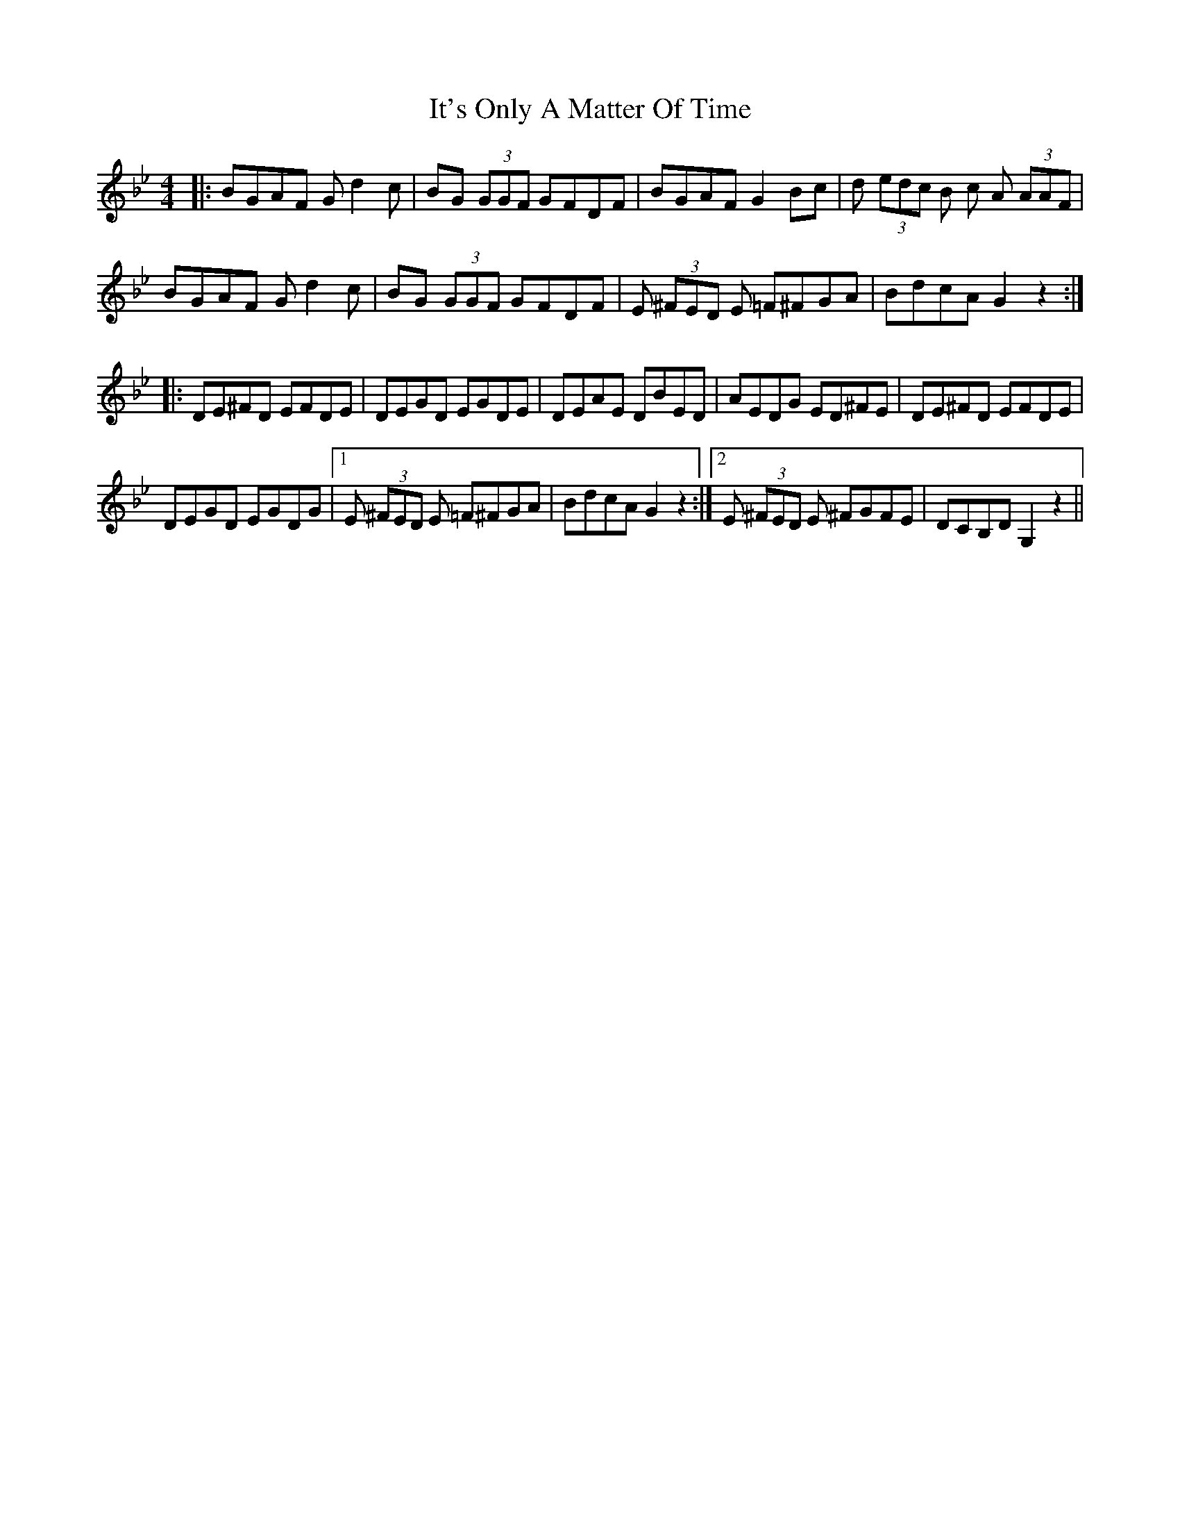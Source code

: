 X: 19243
T: It's Only A Matter Of Time
R: reel
M: 4/4
K: Gminor
|:BGAF G d2 c|BG (3GGF GFDF|BGAF G2 Bc|d (3edc B c A (3AAF|
BGAF G d2 c|BG (3GGF GFDF|E (3^FED E =F^FGA|BdcA G2 z2:|
|:DE^FD EFDE|DEGD EGDE|DEAE DBED|AEDG ED^FE|DE^FD EFDE|
DEGD EGDG|1 E (3^FED E =F^FGA|BdcA G2 z2:|2 E (3^FED E ^FGFE|DCB,D G,2 z2||

